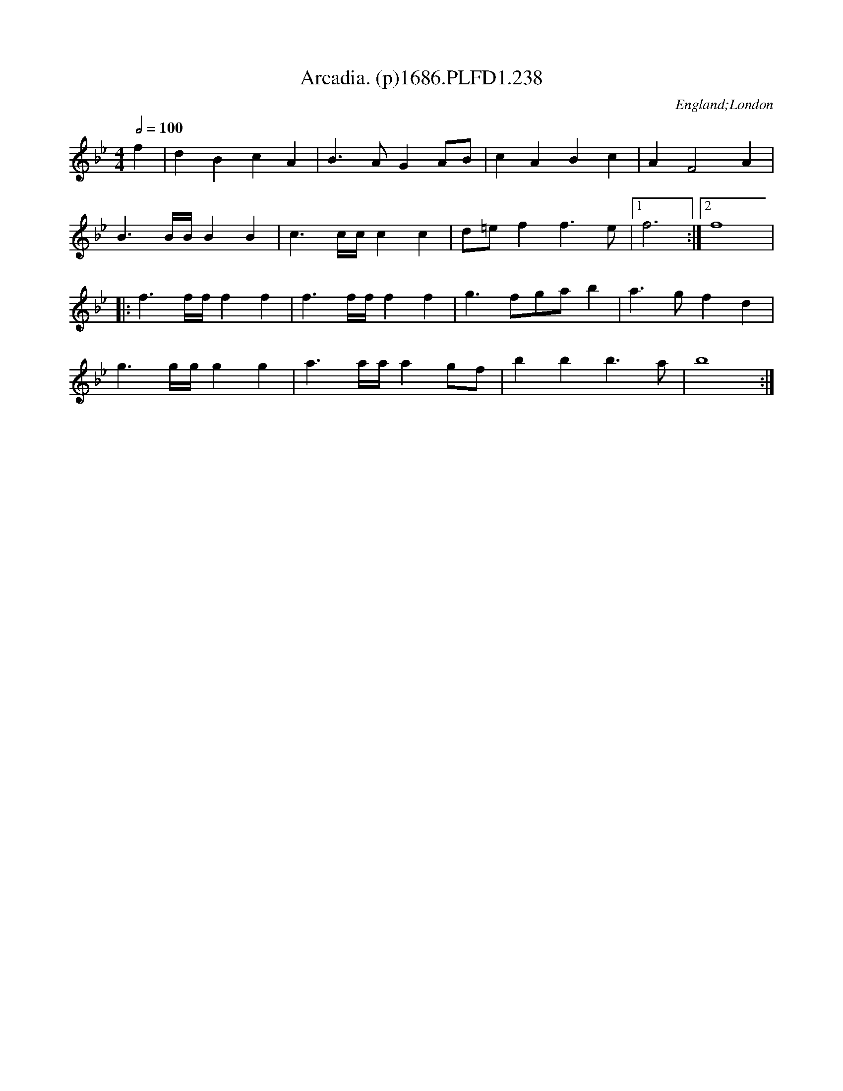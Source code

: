 X:238
T:Arcadia. (p)1686.PLFD1.238
M:4/4
L:1/8
Q:1/2=100
S:Playford, Dancing Master,7th Ed.,1686
O:England;London
H:1686.
Z:Chris Partington.
K:Bb
f2|d2B2c2A2|B3AG2AB|c2A2B2c2|A2F4A2|
B3B/B/B2B2|c3c/c/c2c2|d=ef2f3e|1f6:|2f8|
|:f3f/f/f2f2|f3f/f/f2f2|g3fgab2|a3gf2d2|
g3g/g/g2g2|a3a/a/a2gf|b2b2b3a|b8:|
